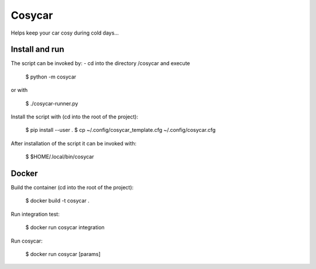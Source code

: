 Cosycar
----------

Helps keep your car cosy during cold days...

Install and run
================

The script can be invoked by:
- cd into the directory /cosycar and execute

  $ python -m cosycar

or with

  $ ./cosycar-runner.py

Install the script with (cd into the root of the project):

  $ pip install --user .
  $ cp ~/.config/cosycar_template.cfg ~/.config/cosycar.cfg

After installation of the script it can be invoked with:

  $ $HOME/.local/bin/cosycar

Docker
========

Build the container (cd into the root of the project):

  $ docker build -t cosycar .

Run integration test:

  $ docker run cosycar integration

Run cosycar:

  $ docker run cosycar [params]


